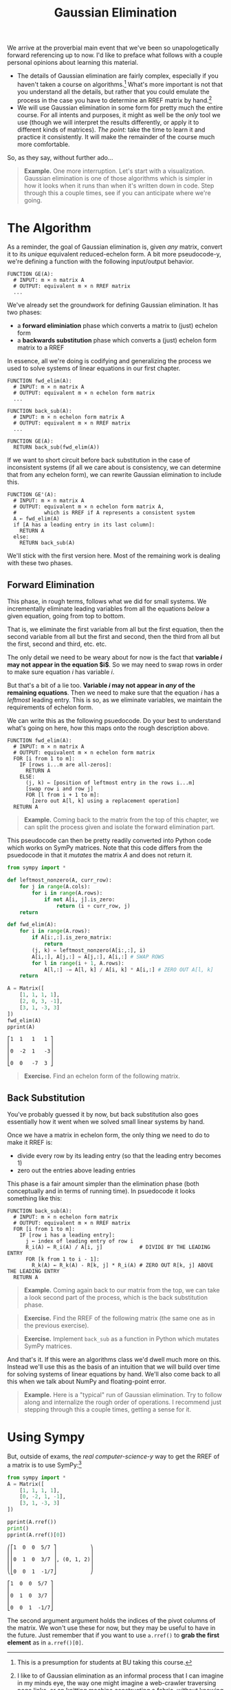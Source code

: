 #+title: Gaussian Elimination
#+HTML_MATHJAX: align: left indent: 2em
#+HTML_HEAD: <link rel="stylesheet" type="text/css" href="../myStyle.css" />
#+OPTIONS: html-style:nil H:2 toc:2 num:nil tasks:nil
#+HTML_LINK_HOME: ../toc.html
We arrive at the proverbial main event that we've been so
unapologetically forward referencing up to now.  I'd like to preface
what follows with a couple personal opinions about learning this
material.

+ The details of Gaussian elimination are fairly complex, especially
  if you haven't taken a course on algorithms.[fn::This is a
  presumption for students at BU taking this course.] What's more
  important is not that you understand all the details, but rather
  that you could emulate the process in the case you have to determine
  an RREF matrix by hand.[fn::I like to of Gaussian elimination as an
  informal process that I can imagine in my minds eye, the way one
  might imagine a web-crawler traversing page links, or an knitting
  machine constructing a fabric, without knowing how it works
  /exactly/.]
+ We will use Gaussian elimination in some form for pretty much the
  entire course.  For all intents and purposes, it might as well be
  the /only/ tool we use (though we will interpret the results
  differently, or apply it to different kinds of matrices).  /The
  point:/ take the time to learn it and practice it consistently.  It
  will make the remainder of the course much more comfortable.

So, as they say, without further ado...

#+begin_quote
*Example.* One more interruption. Let's start with a visualization.
Gaussian elimination is one of those algorithms which is simpler in
how it looks when it runs than when it's written down in code. Step
through this a couple times, see if you can anticipate where we're
going.

#+begin_export html
  <script src="step-example-2.js"></script>
  <div id="step-example-2"></div>
  <script>
  var app = Elm.StepExample2.init({
    node: document.getElementById('step-example-2')
    });
  </script>
#+end_export
#+end_quote

* The Algorithm

As a reminder, the goal of Gaussian elimination is, given /any/
matrix, convert it to its /unique/ equivalent reduced-echelon form.  A
bit more pseudocode-y, we're defining a function with the following
input/output behavior.

#+begin_src pcode
  FUNCTION GE(A):
    # INPUT: m × n matrix A
    # OUTPUT: equivalent m × n RREF matrix
    ...
#+end_src

We've already set the groundwork for defining Gaussian elimination. It
has two phases:

+ a *forward eliminiation* phase which converts a matrix to (just) echelon form
+ a *backwards substitution* phase which converts a (just) echelon form matrix to a RREF

In essence, all we're doing is codifying and generalizing the process
we used to solve systems of linear equations in our first chapter.

#+begin_src pcode
  FUNCTION fwd_elim(A):
    # INPUT: m × n matrix A
    # OUTPUT: equivalent m × n echelon form matrix
    ...

  FUNCTION back_sub(A):
    # INPUT: m × n echelon form matrix A
    # OUTPUT: equivalent m × n RREF matrix
    ...

  FUNCTION GE(A):
    RETURN back_sub(fwd_elim(A))
#+end_src

If we want to short circuit before back substitution in the case of
inconsistent systems (if all we care about is consistency, we can
determine that from any echelon form), we can rewrite Gaussian
elimination to include this.

#+begin_src pcode
  FUNCTION GE'(A):
    # INPUT: m × n matrix A
    # OUTPUT: equivalent m × n echelon form matrix A,
    #         which is RREF if A represents a consistent system
    A ← fwd_elim(A)
    if [A has a leading entry in its last column]:
      RETURN A
    else:
      RETURN back_sub(A)
#+end_src

We'll stick with the first version here. Most of the remaining work is
dealing with these two phases.

** Forward Elimination

This phase, in rough terms, follows what we did for small systems. We
incrementally eliminate leading variables from all the equations /below/
a given equation, going from top to bottom.

That is, we eliminate the first variable from all but the first
equation, then the second variable from all but the first and second,
then the third from all but the first, second and third, etc. etc.

The only detail we need to be weary about for now is the fact that
*variable $i$ may not appear in the equation $i$*.  So we may
need to swap rows in order to make sure equation $i$ has variable $i$.

But that's a bit of a lie too. *Variable $i$ may not
appear in /any/ of the remaining equations*.  Then we need to make
sure that the equation $i$ has a /leftmost/ leading entry.  This is
so, as we eliminate variables, we maintain the requirements of echelon
form.

We can write this as the following psuedocode.  Do your best to
understand what's going on here, how this maps onto the rough
description above.

#+begin_src pcode
  FUNCTION fwd_elim(A):
    # INPUT: m × n matrix A
    # OUTPUT: equivalent m × n echelon form matrix
    FOR [i from 1 to m]:
      IF [rows i...m are all-zeros]:
        RETURN A
      ELSE:
        (j, k) ← [position of leftmost entry in the rows i...m]
        [swap row i and row j]
        FOR [l from i + 1 to m]:
          [zero out A[l, k] using a replacement operation]
    RETURN A
#+end_src

#+begin_quote
*Example.* Coming back to the matrix from the top of this chapter, we
can split the process given and isolate the forward elimination part.

#+begin_export html
  <script src="step-example-3.js"></script>
  <div id="step-example-3"></div>
  <script>
  var app = Elm.StepExample3.init({
    node: document.getElementById('step-example-3')
    });
  </script>
#+end_export

#+end_quote

This pseudocode can then be pretty readily converted into Python code
which works on SymPy matrices.  Note that this code differs from the
psuedocode in that it /mutates/ the matrix $A$ and does not return it.

#+begin_src python :results output :exports both
from sympy import *

def leftmost_nonzero(A, curr_row):
    for j in range(A.cols):
        for i in range(A.rows):
            if not A[i, j].is_zero:
                return (i + curr_row, j)
    return

def fwd_elim(A):
    for i in range(A.rows):
        if A[i:,:].is_zero_matrix:
            return
        (j, k) = leftmost_nonzero(A[i:,:], i)
        A[i,:], A[j,:] = A[j,:], A[i,:] # SWAP ROWS
        for l in range(i + 1, A.rows):
            A[l,:] -= A[l, k] / A[i, k] * A[i,:] # ZERO OUT A[l, k]
    return

A = Matrix([
    [1, 1, 1, 1],
    [2, 0, 3, -1],
    [3, 1, -3, 3]
])
fwd_elim(A)
pprint(A)
#+end_src

#+RESULTS:
: ⎡1  1   1   1 ⎤
: ⎢             ⎥
: ⎢0  -2  1   -3⎥
: ⎢             ⎥
: ⎣0  0   -7  3 ⎦

#+begin_quote
*Exercise.* Find an echelon form of the following matrix.

\begin{bmatrix}
0 & 1 & 2 & 2 \\
1 & 3 & 7 & 8 \\
1 & -2 & -3 & 2
\end{bmatrix}
#+end_quote

** Back Substitution

You've probably guessed it by now, but back substitution also goes
essentially how it went when we solved small linear systems by hand.

Once we have a matrix in echelon form, the only thing we need to do to
make it RREF is:
+ divide every row by its leading entry (so that the leading entry becomes 1)
+ zero out the entries above leading entries

This phase is a fair amount simpler than the elimination phase (both
conceptually and in terms of running time).  In psuedocode it looks
something like this:

#+begin_src pcode
  FUNCTION back_sub(A):
    # INPUT: m × n echelon form matrix
    # OUTPUT: equivalent m × n RREF matrix
    FOR [i from 1 to m]:
      IF [row i has a leading entry]:
        j ← index of leading entry of row i
        R_i(A) ← R_i(A) / A[i, j]            # DIVIDE BY THE LEADING ENTRY
        FOR [k from 1 to i - 1]:
          R_k(A) ← R_k(A) - R[k, j] * R_i(A) # ZERO OUT R[k, j] ABOVE THE LEADING ENTRY
    RETURN A
#+end_src

#+begin_quote
*Example.* Coming again back to our matrix from the top, we can take a
look second part of the process, which is the back substitution phase.

#+begin_export html
  <script src="step-example-4.js"></script>
  <div id="step-example-4"></div>
  <script>
  var app = Elm.StepExample4.init({
    node: document.getElementById('step-example-4')
    });
  </script>
#+end_export
#+end_quote

#+begin_quote
*Exercise.* Find the RREF of the following matrix (the same one as in
 the previous exercise).

 \begin{bmatrix}
0 & 1 & 2 & 2 \\
1 & 3 & 7 & 8 \\
1 & -2 & -3 & 2
\end{bmatrix}
#+end_quote

#+begin_quote
*Exercise.* Implement ~back_sub~ as a function in Python which mutates
 SymPy matrices.
#+end_quote

And that's it.  If this were an algorithms class we'd dwell much more
on this.  Instead we'll use this as the basis of an intuition that we
will build over time for solving systems of linear equations by hand.
We'll also come back to all this when we talk about NumPy and
floating-point error.

#+begin_quote
*Example.* Here is a "typical" run of Gaussian elimination.  Try to
 follow along and internalize the rough order of operations.  I
 recommend just stepping through this a couple times, getting a sense
 for it.
#+begin_export html
  <script src="step-example.js"></script>
  <div id="step-example"></div>
  <script>
  var app = Elm.StepExample.init({
    node: document.getElementById('step-example')
    });
  </script>
#+end_export
#+end_quote

* Using Sympy

But, outside of exams, the /real computer-science-y/ way to get the
RREF of a matrix is to use SymPy:[fn::Of course, on assignments, you may be asked to show your work, and
this won't be much help, but you /can/ use it to check your answer.]

#+begin_src python :results output :exports both
  from sympy import *
  A = Matrix([
      [1, 1, 1, 1],
      [0, -2, 1, -1],
      [3, 1, -3, 3]
  ])

  pprint(A.rref())
  print()
  pprint(A.rref()[0])
#+end_src

#+RESULTS:
#+begin_example
⎛⎡1  0  0  5/7 ⎤           ⎞
⎜⎢             ⎥           ⎟
⎜⎢0  1  0  3/7 ⎥, (0, 1, 2)⎟
⎜⎢             ⎥           ⎟
⎝⎣0  0  1  -1/7⎦           ⎠

⎡1  0  0  5/7 ⎤
⎢             ⎥
⎢0  1  0  3/7 ⎥
⎢             ⎥
⎣0  0  1  -1/7⎦
#+end_example

The second argument argument holds the indices of the pivot columns of
the matrix.  We won't use these for now, but they may be useful to
have in the future.  Just remember that if you want to use ~a.rref()~
to *grab the first element* as in ~a.rref()[0]~.
